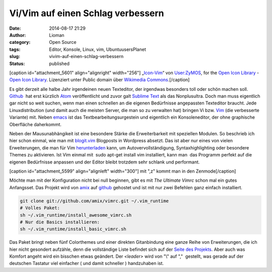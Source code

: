 Vi/Vim auf einen Schlag verbessern
##################################
:date: 2014-08-17 21:29
:author: Lioman
:category: Open Source
:tags: Editor, Konsole, Linux, vim, UbuntuusersPlanet
:slug: vivim-auf-einen-schlag-verbessern
:status: published

[caption id="attachment\_5601" align="alignright"
width="256"]\ |„Icon-Vim“ von User:ZyMOS, for the Open Icon Library -
Open Icon Library. Lizenziert unter Public domain über Wikimedia
Commons.|
„\ `Icon-Vim <https://commons.wikimedia.org/wiki/File:Icon-Vim.svg#mediaviewer/File:Icon-Vim.svg>`__\ “
von `User:ZyMOS <//commons.wikimedia.org/wiki/User:ZyMOS>`__, for the
`Open Icon Library <http://openiconlibrary.sourceforge.net/>`__ - `Open
Icon Library <http://openiconlibrary.sourceforge.net/>`__. Lizenziert
unter Public domain über `Wikimedia
Commons <//commons.wikimedia.org/wiki/>`__.[/caption]

Es gibt derzeit alle halbe Jahr irgendeinen neuen Texteditor, der
irgendwas besonders toll oder schön machen soll.
`Github <https://github.com>`__  hat erst kürzlich
`Atom <https://atom.io/>`__ veröffentlicht und zuvor galt `Sublime
Text <http://www.sublimetext.com/>`__ als das Nonplusultra. Doch man
muss eigentlich gar nicht so weit suchen, wenn man einen schnellen an
die eigenen Bedürfnisse angepassten Texteditor braucht. Jede
Linuxdistribution (und damit auch die meisten Server, die man so zu
verwalten hat) bringen Vi bzw. `Vim <http://www.vim.org/>`__ (die
verbesserte Variante) mit. Neben
`emacs <https://de.wikipedia.org/wiki/Emacs>`__ ist das 
Textbearbeitungsurgestein und eigentlich ein Konsoleneditor, der ohne
graphische Oberfläche daherkommt.

Neben der Mausunabhängikeit ist eine besondere Stärke die
Erweiterbarkeit mit speziellen Modulen. So beschrieb ich hier schon
einmal, wie man mit
`blogit.vim <http://www.lioman.de/2012/02/nerdiger-wordpressclient-blogit-vim/>`__
Blogposts in Wordpress absetzt. Das ist aber nur eines von vielen
Erweiterungen, die man für Vim
`herunterladen <http://www.vim.org/vimscriptlinks.php>`__ kann, um
Autovervollständigung, Syntaxhighlighting oder besondere Themes zu
aktivieren. Ist Vim einmal mit  sudo apt-get install vim installiert,
kann man  das Programm perfekt auf die eigenen Bedürfnisse anpassen und
der Editor bleibt trotzdem sehr schlank und performant.

[caption id="attachment\_5599" align="alignleft" width="300"]\ |mit ",z"
kommt man in den Zenmode| mit ",z" kommt man in den Zenmode[/caption]

Möchte man mit der Konfiguration nicht bei null beginnen, gibt es mit 
*The Ultimate Vimrc* schon mal ein gutes Anfangsset. Das Projekt wird
von `amix <https://github.com/amix>`__ auf
`github <https://github.com/amix/vimrc>`__ gehostet und ist mit nur zwei
Befehlen ganz einfach installiert.

.. code:: bash

    git clone git://github.com/amix/vimrc.git ~/.vim_runtime
    # Volles Paket:
    sh ~/.vim_runtime/install_awesome_vimrc.sh
    # Nur die Basics installieren:
    sh ~/.vim_runtime/install_basic_vimrc.sh

Das Paket bringt neben fünf Colorthemes und einer direkten Gitanbindung
eine ganze Reihe von Erweiterungen, die ich hier nicht gesondert
aufzähle, denn die vollständige Liste befindet sich auf der `Seite des
Projekts <https://github.com/amix/vimrc>`__. Aber auch was Komfort
angeht wird ein bisschen etwas geändert. Der *<leader>* wird von "\\"
auf ","  gestellt, was gerade auf der deutschen Tastatur viel einfacher
( und damit schneller ) handzuhaben ist.

.. |„Icon-Vim“ von User:ZyMOS, for the Open Icon Library - Open Icon Library. Lizenziert unter Public domain über Wikimedia Commons.| image:: {filename}/images/Icon-Vim.png
   :class: wp-image-5601 size-full
   :width: 256px
   :height: 256px
   :target: {filename}/images/Icon-Vim.png
.. |mit ",z" kommt man in den Zenmode| image:: {filename}/images/vim_zenmode-300x159.png
   :class: wp-image-5599 size-medium
   :width: 300px
   :height: 159px
   :target: {filename}/images/vim_zenmode.png
